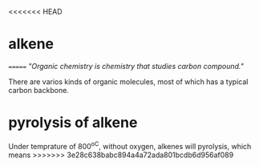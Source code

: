 <<<<<<< HEAD
* alkene
=======
/"Organic chemistry is chemistry that studies carbon compound."/

There are varios kinds of organic molecules, most of which has a typical carbon backbone.




* pyrolysis of alkene
  Under temprature of 800^oC, without oxygen, alkenes will pyrolysis, which means 
>>>>>>> 3e28c638babc894a4a72ada801bcdb6d956af089
